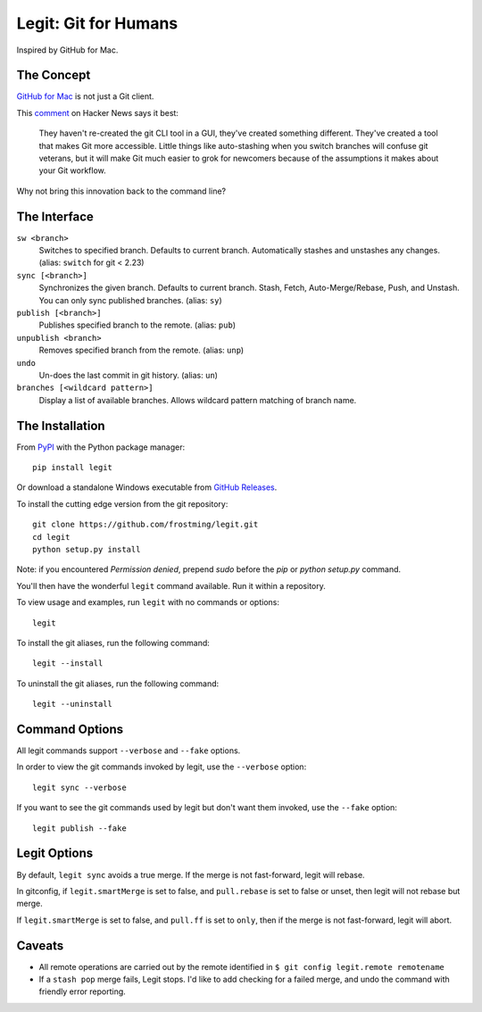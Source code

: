 .. -*-restructuredtext-*-

Legit: Git for Humans
=====================

Inspired by GitHub for Mac.


The Concept
-----------

`GitHub for Mac <http://mac.github.com>`_ is not just a Git client.

This `comment <https://news.ycombinator.com/item?id=2684483>`_ on Hacker News
says it best:

    They haven't re-created the git CLI tool in a GUI, they've created something different. They've created a tool that makes Git more accessible. Little things like auto-stashing when you switch branches will confuse git veterans, but it will make Git much easier to grok for newcomers because of the assumptions it makes about your Git workflow.

Why not bring this innovation back to the command line?


The Interface
-------------

``sw <branch>``
    Switches to specified branch.
    Defaults to current branch.
    Automatically stashes and unstashes any changes. (alias: ``switch`` for git < 2.23)

``sync [<branch>]``
    Synchronizes the given branch. Defaults to current branch.
    Stash, Fetch, Auto-Merge/Rebase, Push, and Unstash.
    You can only sync published branches. (alias: ``sy``)

``publish [<branch>]``
    Publishes specified branch to the remote. (alias: ``pub``)

``unpublish <branch>``
    Removes specified branch from the remote. (alias: ``unp``)

``undo``
    Un-does the last commit in git history.  (alias: ``un``)

``branches [<wildcard pattern>]``
    Display a list of available branches.
    Allows wildcard pattern matching of branch name.


The Installation
----------------

.. image:: https://img.shields.io/pypi/v/legit.svg
    :target: https://pypi.python.org/pypi/legit/

.. image:: https://img.shields.io/travis/frostming/legit/master.svg
    :target: https://travis-ci.org/frostming/legit/

.. image:: https://img.shields.io/coveralls/github/frostming/legit.svg
    :target: https://coveralls.io/r/frostming/legit/

.. image:: https://repl.it/badge/github/frostming/legit
    :target: https://repl.it/github/frostming/legit


From `PyPI <https://pypi.python.org/pypi/legit/>`_ with the Python package manager::

    pip install legit

Or download a standalone Windows executable from `GitHub Releases <https://github.com/frostming/legit/releases>`_.

To install the cutting edge version from the git repository::

    git clone https://github.com/frostming/legit.git
    cd legit
    python setup.py install

Note: if you encountered `Permission denied`,
prepend `sudo` before the `pip` or `python setup.py` command.

You'll then have the wonderful ``legit`` command available. Run it within
a repository.

To view usage and examples, run ``legit`` with no commands or options::

    legit

To install the git aliases, run the following command::

    legit --install

To uninstall the git aliases, run the following command::

    legit --uninstall


Command Options
---------------

All legit commands support ``--verbose`` and ``--fake`` options.

In order to view the git commands invoked by legit, use the ``--verbose`` option::

    legit sync --verbose

If you want to see the git commands used by legit but don't want them invoked, use the ``--fake`` option::

    legit publish --fake

Legit Options
-------------

By default, ``legit sync`` avoids a true merge.
If the merge is not fast-forward, legit will rebase.

In gitconfig, if ``legit.smartMerge`` is set to false,
and ``pull.rebase`` is set to false or unset,
then legit will not rebase but merge.

If ``legit.smartMerge`` is set to false, and ``pull.ff`` is set to ``only``,
then if the merge is not fast-forward, legit will abort.

Caveats
-------

- All remote operations are carried out by the remote identified in ``$ git config legit.remote remotename``
- If a ``stash pop`` merge fails, Legit stops. I'd like to add checking for a failed merge, and undo the command with friendly error reporting.
